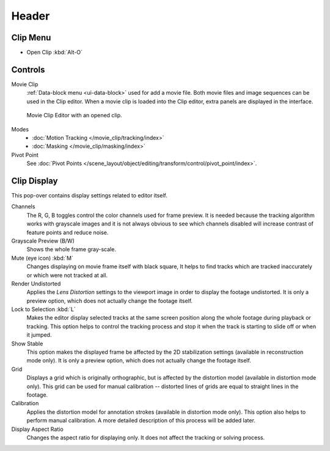 
******
Header
******

Clip Menu
=========

- Open Clip :kbd:`Alt-O`


Controls
========

Movie Clip
   :ref:`Data-block menu <ui-data-block>` used for add a movie file.
   Both movie files and image sequences can be used in the Clip editor.
   When a movie clip is loaded into the Clip editor, extra panels are displayed in the interface.

.. figure:: /images/editors_movie-clip-editor_introduction_example.png

   Movie Clip Editor with an opened clip.

Modes
   - :doc:`Motion Tracking </movie_clip/tracking/index>`
   - :doc:`Masking </movie_clip/masking/index>`

Pivot Point
   See :doc:`Pivot Points </scene_layout/object/editing/transform/control/pivot_point/index>`.


.. _clip-editor-clip-display-label:

Clip Display
============

This pop-over contains display settings related to editor itself.

Channels
   The R, G, B toggles control the color channels used for frame preview.
   It is needed because the tracking algorithm works with grayscale images and it is not
   always obvious to see which channels disabled will increase contrast of feature points and reduce noise.
Grayscale Preview (B/W)
   Shows the whole frame gray-scale.
Mute (eye icon) :kbd:`M`
   Changes displaying on movie frame itself with black square,
   It helps to find tracks which are tracked inaccurately or which were not tracked at all.
Render Undistorted
   Applies the *Lens Distortion* settings to the viewport image in order to display the footage undistorted.
   It is only a preview option, which does not actually change the footage itself.
Lock to Selection :kbd:`L`
   Makes the editor display selected tracks at the same screen position
   along the whole footage during playback or tracking.
   This option helps to control the tracking process and
   stop it when the track is starting to slide off or when it jumped.
Show Stable
   This option makes the displayed frame be affected by the 2D stabilization settings
   (available in reconstruction mode only).
   It is only a preview option, which does not actually change the footage itself.
Grid
   Displays a grid which is originally orthographic,
   but is affected by the distortion model (available in distortion mode only).
   This grid can be used for manual calibration --
   distorted lines of grids are equal to straight lines in the footage.
Calibration
   Applies the distortion model for annotation strokes (available in distortion mode only).
   This option also helps to perform manual calibration.
   A more detailed description of this process will be added later.
Display Aspect Ratio
   Changes the aspect ratio for displaying only. It does not affect the tracking or solving process.
